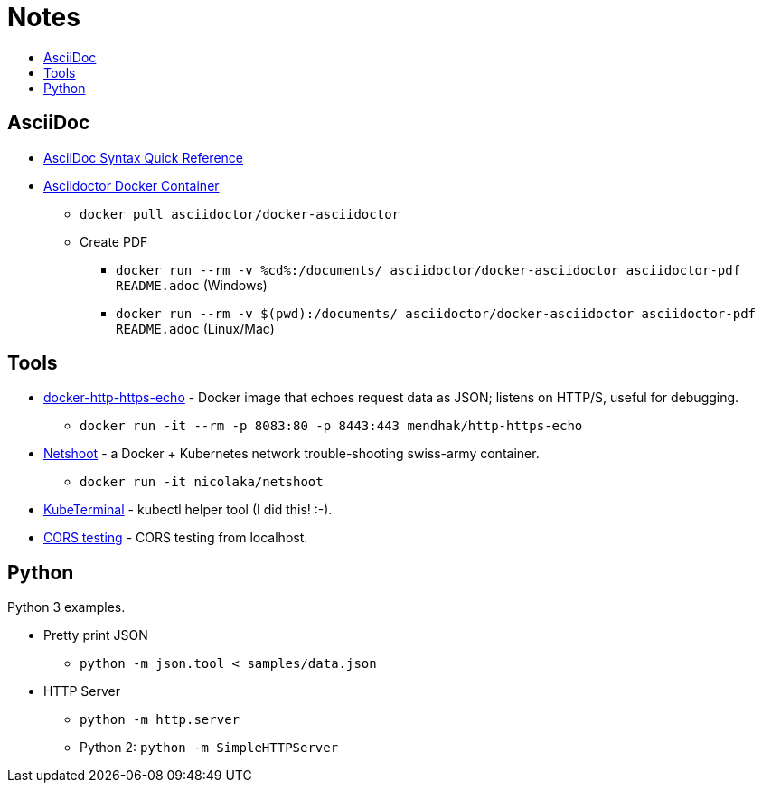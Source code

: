 = Notes
:toc: 
:toc-title:
:imagesdir: images 


== AsciiDoc

* https://asciidoctor.org/docs/asciidoc-syntax-quick-reference/[AsciiDoc Syntax Quick Reference]
* https://github.com/asciidoctor/docker-asciidoctor[Asciidoctor Docker Container]
** `docker pull asciidoctor/docker-asciidoctor`
** Create PDF
*** `docker run --rm -v %cd%:/documents/ asciidoctor/docker-asciidoctor asciidoctor-pdf README.adoc` (Windows)
*** `docker run --rm -v $(pwd):/documents/ asciidoctor/docker-asciidoctor asciidoctor-pdf README.adoc` (Linux/Mac)

== Tools

* https://github.com/mendhak/docker-http-https-echo[docker-http-https-echo] - Docker image that echoes request data as JSON; listens on HTTP/S, useful for debugging.
** `docker run -it --rm -p 8083:80 -p 8443:443 mendhak/http-https-echo`
* https://github.com/nicolaka/netshoot[Netshoot] - a Docker + Kubernetes network trouble-shooting swiss-army container.
** `docker run -it  nicolaka/netshoot`
* https://github.com/samisalkosuo/kubeterminal[KubeTerminal] - kubectl helper tool (I did this! :-).
* https://github.com/samisalkosuo/cors-test[CORS testing] - CORS testing from localhost.


== Python

Python 3 examples.

* Pretty print JSON
** `python -m json.tool < samples/data.json`
* HTTP Server
** `python -m http.server`
** Python 2: `python -m SimpleHTTPServer`


